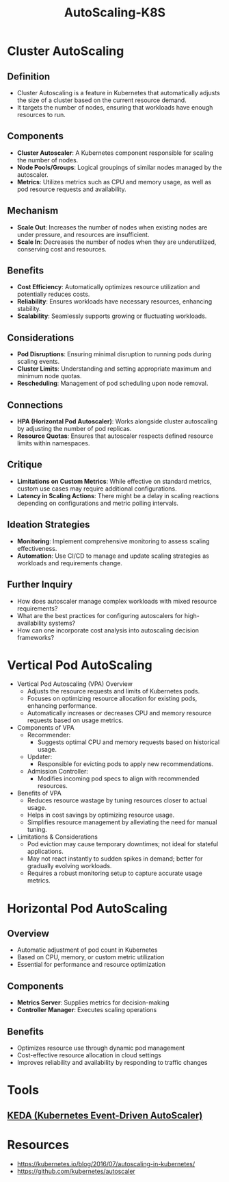 :PROPERTIES:
:ID:       7cb8489b-2b84-4224-b3f9-9f5bf0f38cfe
:END:
#+title: AutoScaling-K8S
#+filetags: :k8s:

* Cluster AutoScaling
** Definition
  - Cluster Autoscaling is a feature in Kubernetes that automatically adjusts the size of a cluster based on the current resource demand.
  - It targets the number of nodes, ensuring that workloads have enough resources to run.

** Components
  - *Cluster Autoscaler*: A Kubernetes component responsible for scaling the number of nodes.
  - *Node Pools/Groups*: Logical groupings of similar nodes managed by the autoscaler.
  - *Metrics*: Utilizes metrics such as CPU and memory usage, as well as pod resource requests and availability.

** Mechanism
  - *Scale Out*: Increases the number of nodes when existing nodes are under pressure, and resources are insufficient.
  - *Scale In*: Decreases the number of nodes when they are underutilized, conserving cost and resources.

** Benefits
  - *Cost Efficiency*: Automatically optimizes resource utilization and potentially reduces costs.
  - *Reliability*: Ensures workloads have necessary resources, enhancing stability.
  - *Scalability*: Seamlessly supports growing or fluctuating workloads.

** Considerations
  - *Pod Disruptions*: Ensuring minimal disruption to running pods during scaling events.
  - *Cluster Limits*: Understanding and setting appropriate maximum and minimum node quotas.
  - *Rescheduling*: Management of pod scheduling upon node removal.

** Connections
  - *HPA (Horizontal Pod Autoscaler)*: Works alongside cluster autoscaling by adjusting the number of pod replicas.
  - *Resource Quotas*: Ensures that autoscaler respects defined resource limits within namespaces.

** Critique
  - *Limitations on Custom Metrics*: While effective on standard metrics, custom use cases may require additional configurations.
  - *Latency in Scaling Actions*: There might be a delay in scaling reactions depending on configurations and metric polling intervals.

** Ideation Strategies
  - *Monitoring*: Implement comprehensive monitoring to assess scaling effectiveness.
  - *Automation*: Use CI/CD to manage and update scaling strategies as workloads and requirements change.

** Further Inquiry
  - How does autoscaler manage complex workloads with mixed resource requirements?
  - What are the best practices for configuring autoscalers for high-availability systems?
  - How can one incorporate cost analysis into autoscaling decision frameworks?

* Vertical Pod AutoScaling
- Vertical Pod Autoscaling (VPA) Overview
  - Adjusts the resource requests and limits of Kubernetes pods.
  - Focuses on optimizing resource allocation for existing pods, enhancing performance.
  - Automatically increases or decreases CPU and memory resource requests based on usage metrics.
- Components of VPA
  - Recommender:
    - Suggests optimal CPU and memory requests based on historical usage.
  - Updater:
    - Responsible for evicting pods to apply new recommendations.
  - Admission Controller:
    - Modifies incoming pod specs to align with recommended resources.
- Benefits of VPA
  - Reduces resource wastage by tuning resources closer to actual usage.
  - Helps in cost savings by optimizing resource usage.
  - Simplifies resource management by alleviating the need for manual tuning.
- Limitations & Considerations
  - Pod eviction may cause temporary downtimes; not ideal for stateful applications.
  - May not react instantly to sudden spikes in demand; better for gradually evolving workloads.
  - Requires a robust monitoring setup to capture accurate usage metrics.
* Horizontal Pod AutoScaling

** **Overview**
  - Automatic adjustment of pod count in Kubernetes
  - Based on CPU, memory, or custom metric utilization
  - Essential for performance and resource optimization

** **Components**
  - **Metrics Server**: Supplies metrics for decision-making
  - **Controller Manager**: Executes scaling operations

** **Benefits**
  - Optimizes resource use through dynamic pod management
  - Cost-effective resource allocation in cloud settings
  - Improves reliability and availability by responding to traffic changes

* Tools
** [[id:c50c85ac-0b21-486f-99ac-00f325e2c43c][KEDA (Kubernetes Event-Driven AutoScaler)]]
* Resources
- https://kubernetes.io/blog/2016/07/autoscaling-in-kubernetes/
- https://github.com/kubernetes/autoscaler
